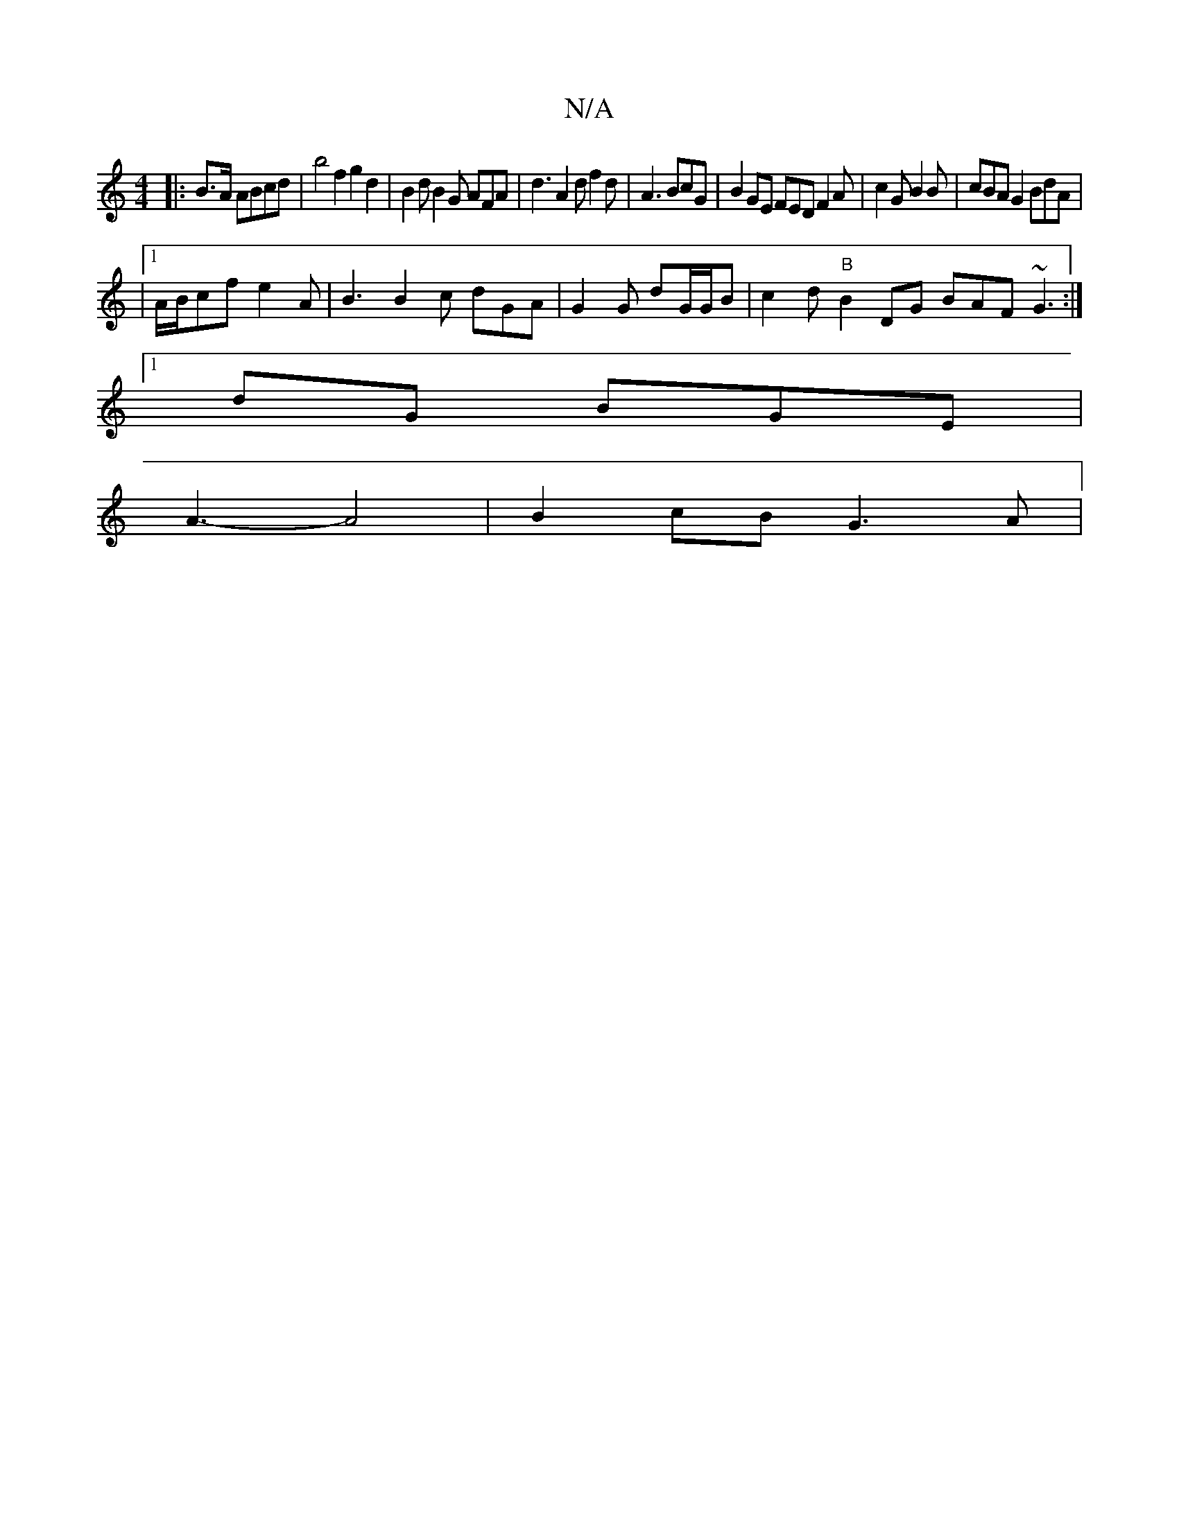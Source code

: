 X:1
T:N/A
M:4/4
R:N/A
K:Cmajor
|:B>A ABcd | b4 f2 g2d2 | B2d B2G AFA | d3 A2d f2 d |A3 BcG | B2 GE FED F2A | c2 G B2B | cBA G2 BdA |
|1 A/B/cf e2A | B3 B2c dGA | G2 G dG/G/B | c2d "B"B2DG BAF ~G3 :|
[1 dG BGE |
A3-A4 | B2 cB G3A | 